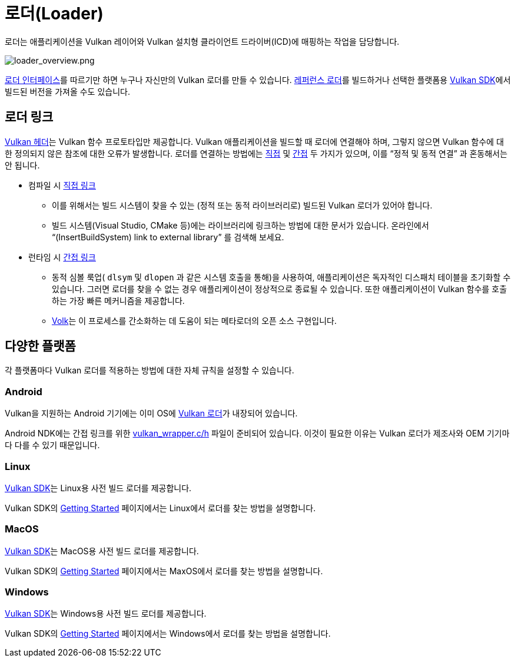 // Copyright 2019-2021 The Khronos Group, Inc.
// SPDX-License-Identifier: CC-BY-4.0

ifndef::chapters[:chapters:]
ifndef::images[:images: images/]

[[loader]]
= 로더(Loader)

로더는 애플리케이션을 Vulkan 레이어와 Vulkan 설치형 클라이언트 드라이버(ICD)에 매핑하는 작업을 담당합니다.

image::../../../chapters/images/loader_overview.png[loader_overview.png]

link:https://github.com/KhronosGroup/Vulkan-Loader/blob/main/docs/LoaderInterfaceArchitecture.md[로더 인터페이스]를 따르기만 하면 누구나 자신만의 Vulkan 로더를 만들 수 있습니다. link:https://github.com/KhronosGroup/Vulkan-Loader/blob/main/BUILD.md[레퍼런스 로더]를 빌드하거나 선택한 플랫폼용 link:https://vulkan.lunarg.com/sdk/home[Vulkan SDK]에서 빌드된 버전을 가져올 수도 있습니다.

== 로더 링크

link:https://github.com/KhronosGroup/Vulkan-Headers[Vulkan 헤더]는 Vulkan 함수 프로토타입만 제공합니다. Vulkan 애플리케이션을 빌드할 때 로더에 연결해야 하며, 그렇지 않으면 Vulkan 함수에 대한 정의되지 않은 참조에 대한 오류가 발생합니다. 로더를 연결하는 방법에는 link:https://github.com/KhronosGroup/Vulkan-Loader/blob/main/docs/LoaderApplicationInterface.md#directly-linking-to-the-loader[직접] 및 link:https://github.com/KhronosGroup/Vulkan-Loader/blob/main/docs/LoaderApplicationInterface.md#indirectly-linking-to-the-loader[간접] 두 가지가 있으며, 이를 "`정적 및 동적 연결`" 과 혼동해서는 안 됩니다.

  * 컴파일 시 link:https://github.com/KhronosGroup/Vulkan-Loader/blob/main/docs/LoaderApplicationInterface.md#directly-linking-to-the-loader[직접 링크]
  ** 이를 위해서는 빌드 시스템이 찾을 수 있는 (정적 또는 동적 라이브러리로) 빌드된 Vulkan 로더가 있어야 합니다.
  ** 빌드 시스템(Visual Studio, CMake 등)에는 라이브러리에 링크하는 방법에 대한 문서가 있습니다. 온라인에서 "`(InsertBuildSystem) link to external library`" 를 검색해 보세요.
  * 런타임 시 link:https://github.com/KhronosGroup/Vulkan-Loader/blob/main/docs/LoaderApplicationInterface.md#indirectly-linking-to-the-loader[간접 링크]
  ** 동적 심볼 룩업( `dlsym` 및 `dlopen` 과 같은 시스템 호출을 통해)을 사용하여, 애플리케이션은 독자적인 디스패치 테이블을 초기화할 수 있습니다. 그러면 로더를 찾을 수 없는 경우 애플리케이션이 정상적으로 종료될 수 있습니다. 또한 애플리케이션이 Vulkan 함수를 호출하는 가장 빠른 메커니즘을 제공합니다.
  ** link:https://github.com/zeux/volk/[Volk]는 이 프로세스를 간소화하는 데 도움이 되는 메타로더의 오픈 소스 구현입니다.

== 다양한 플랫폼

각 플랫폼마다 Vulkan 로더를 적용하는 방법에 대한 자체 규칙을 설정할 수 있습니다.

=== Android

Vulkan을 지원하는 Android 기기에는 이미 OS에 link:https://source.android.com/devices/graphics/implement-vulkan#vulkan_loader[Vulkan 로더]가 내장되어 있습니다.

Android NDK에는 간접 링크를 위한 link:https://developer.android.com/ndk/guides/graphics/getting-started#using[vulkan_wrapper.c/h] 파일이 준비되어 있습니다. 이것이 필요한 이유는 Vulkan 로더가 제조사와 OEM 기기마다 다를 수 있기 때문입니다.

=== Linux

link:https://vulkan.lunarg.com/sdk/home[Vulkan SDK]는 Linux용 사전 빌드 로더를 제공합니다.

Vulkan SDK의 link:https://vulkan.lunarg.com/doc/sdk/latest/linux/getting_started.html[Getting Started] 페이지에서는 Linux에서 로더를 찾는 방법을 설명합니다.

=== MacOS

link:https://vulkan.lunarg.com/sdk/home[Vulkan SDK]는 MacOS용 사전 빌드 로더를 제공합니다.

Vulkan SDK의 link:https://vulkan.lunarg.com/doc/sdk/latest/mac/getting_started.html[Getting Started] 페이지에서는 MaxOS에서 로더를 찾는 방법을 설명합니다.

=== Windows

link:https://vulkan.lunarg.com/sdk/home[Vulkan SDK]는 Windows용 사전 빌드 로더를 제공합니다.

Vulkan SDK의 link:https://vulkan.lunarg.com/doc/sdk/latest/mac/getting_started.html[Getting Started] 페이지에서는 Windows에서 로더를 찾는 방법을 설명합니다.
